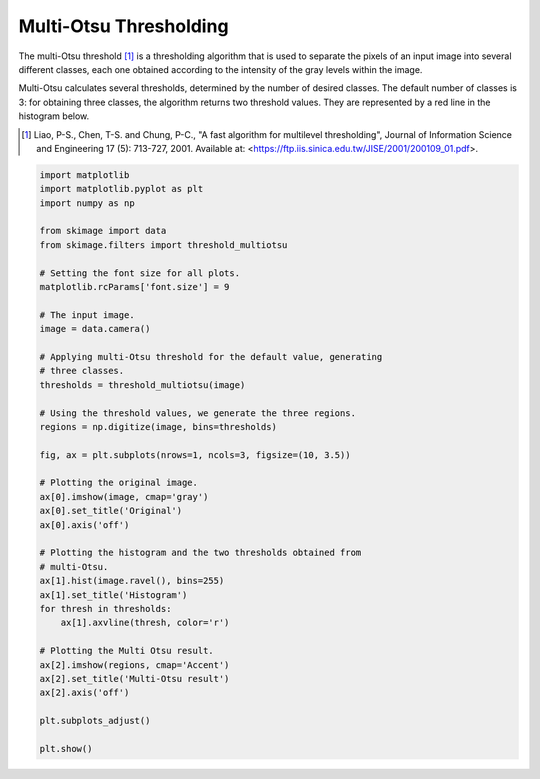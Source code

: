 .. only:: html

    .. note::
        :class: sphx-glr-download-link-note

        Click :ref:`here <sphx_glr_download_auto_examples_segmentation_plot_multiotsu.py>`     to download the full example code or to run this example in your browser via Binder
    .. rst-class:: sphx-glr-example-title

    .. _sphx_glr_auto_examples_segmentation_plot_multiotsu.py:


=======================
Multi-Otsu Thresholding
=======================

The multi-Otsu threshold [1]_ is a thresholding algorithm that is used to separate
the pixels of an input image into several different classes, each one obtained
according to the intensity of the gray levels within the image.

Multi-Otsu calculates several thresholds, determined by the number of desired
classes. The default number of classes is 3: for obtaining three classes, the
algorithm returns two threshold values. They are represented by a red line in
the histogram below.

.. [1] Liao, P-S., Chen, T-S. and Chung, P-C., "A fast algorithm for multilevel
       thresholding", Journal of Information Science and Engineering 17 (5):
       713-727, 2001. Available at:
       <https://ftp.iis.sinica.edu.tw/JISE/2001/200109_01.pdf>.



.. image:: /auto_examples/segmentation/images/sphx_glr_plot_multiotsu_001.png
    :class: sphx-glr-single-img






.. code-block:: default


    import matplotlib
    import matplotlib.pyplot as plt
    import numpy as np

    from skimage import data
    from skimage.filters import threshold_multiotsu

    # Setting the font size for all plots.
    matplotlib.rcParams['font.size'] = 9

    # The input image.
    image = data.camera()

    # Applying multi-Otsu threshold for the default value, generating
    # three classes.
    thresholds = threshold_multiotsu(image)

    # Using the threshold values, we generate the three regions.
    regions = np.digitize(image, bins=thresholds)

    fig, ax = plt.subplots(nrows=1, ncols=3, figsize=(10, 3.5))

    # Plotting the original image.
    ax[0].imshow(image, cmap='gray')
    ax[0].set_title('Original')
    ax[0].axis('off')

    # Plotting the histogram and the two thresholds obtained from
    # multi-Otsu.
    ax[1].hist(image.ravel(), bins=255)
    ax[1].set_title('Histogram')
    for thresh in thresholds:
        ax[1].axvline(thresh, color='r')

    # Plotting the Multi Otsu result.
    ax[2].imshow(regions, cmap='Accent')
    ax[2].set_title('Multi-Otsu result')
    ax[2].axis('off')

    plt.subplots_adjust()

    plt.show()


.. rst-class:: sphx-glr-timing

   **Total running time of the script:** ( 0 minutes  0.269 seconds)


.. _sphx_glr_download_auto_examples_segmentation_plot_multiotsu.py:


.. only :: html

 .. container:: sphx-glr-footer
    :class: sphx-glr-footer-example


  .. container:: binder-badge

    .. image:: https://mybinder.org/badge_logo.svg
      :target: https://mybinder.org/v2/gh/scikit-image/scikit-image/v0.17.x?filepath=notebooks/auto_examples/segmentation/plot_multiotsu.ipynb
      :width: 150 px


  .. container:: sphx-glr-download sphx-glr-download-python

     :download:`Download Python source code: plot_multiotsu.py <plot_multiotsu.py>`



  .. container:: sphx-glr-download sphx-glr-download-jupyter

     :download:`Download Jupyter notebook: plot_multiotsu.ipynb <plot_multiotsu.ipynb>`


.. only:: html

 .. rst-class:: sphx-glr-signature

    `Gallery generated by Sphinx-Gallery <https://sphinx-gallery.github.io>`_
